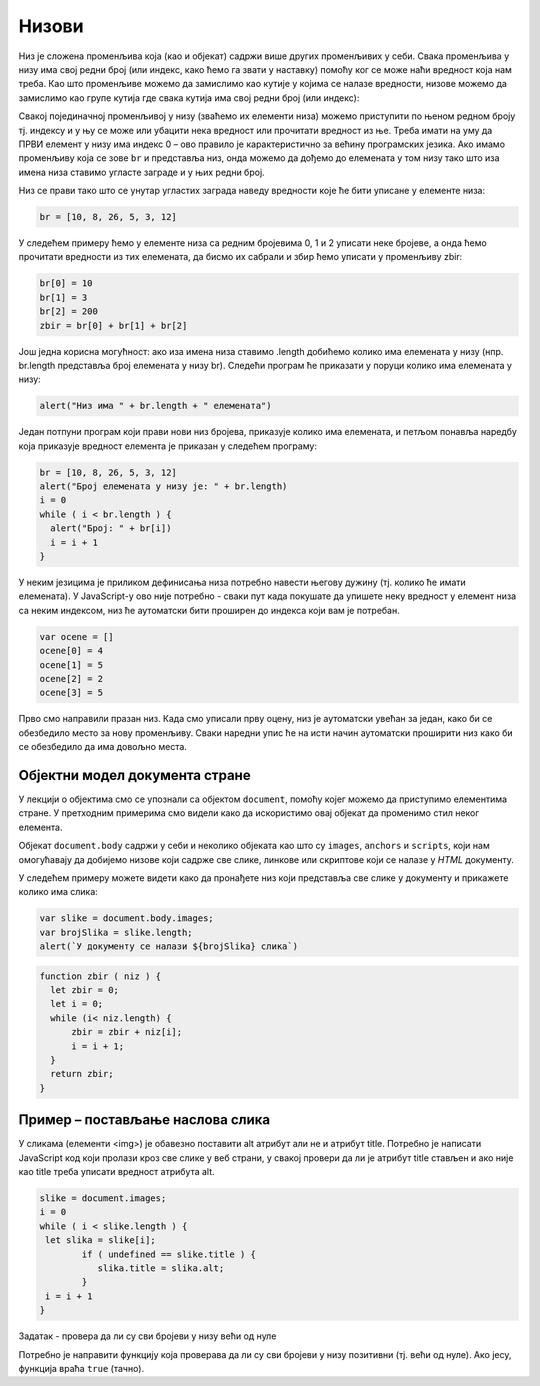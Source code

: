 Низови
======

Низ је сложена променљива која (као и објекат) садржи више других променљивих у себи. Свака променљива у низу има свој редни број (или индекс, како ћемо га звати у наставку) помоћу ког се може наћи вредност која нам треба. Као што променљиве можемо да замислимо као кутије у којима се налазе вредности, низове можемо да замислимо као групе кутија где свака кутија има свој редни број (или индекс):

.. image:: ../../_images/js/niz.png
    :width: 600px
    :align: center

Свакој појединачној променљивој у низу (зваћемо их елементи низа) можемо приступити по њеном редном броју тј. индексу и у њу се може или убацити нека вредност или прочитати вредност из ње. 
Треба имати на уму да ПРВИ елемент у низу има индекс 0 – ово правило је карактеристично за већину програмских језика. Ако имамо променљиву која се зове ``br`` и представља низ, онда можемо да дођемо до елемената у том низу тако што иза имена низа ставимо угласте заграде и у њих редни број.

Низ се прави тако што се унутар угластих заграда наведу вредности које ће бити уписане у елементе низа:

.. code-block:: javascript

    br = [10, 8, 26, 5, 3, 12]

У следећем примеру ћемо у елементе низа са редним бројевима 0, 1 и 2 уписати неке бројеве, а онда ћемо прочитати вредности из тих елемената, да бисмо их сабрали и збир ћемо уписати у променљиву zbir:

.. code-block:: javascript

    br[0] = 10
    br[1] = 3
    br[2] = 200
    zbir = br[0] + br[1] + br[2]

Још једна корисна могућност: ако иза имена низа ставимо .length добићемо колико има елемената у низу (нпр. br.length представља број елемената у низу br). Следећи програм ће приказати у поруци колико има елемената у низу:

.. code-block:: javascript

    alert("Низ има " + br.length + " елемената")

Један потпуни програм који прави нови низ бројева, приказује колико има елемената, и петљом понавља наредбу која приказује вредност елемента је приказан у следећем програму:

.. code-block:: javascript

    br = [10, 8, 26, 5, 3, 12]
    alert("Број елемената у низу је: " + br.length)
    i = 0
    while ( i < br.length ) {
      alert("Број: " + br[i])
      i = i + 1
    }

У неким језицима је приликом дефинисања низа потребно навести његову дужину (тј. колико ће имати елемената). У JavaScript-у ово није потребно - сваки пут када покушате да упишете неку вредност у елемент низа са неким индексом, низ ће аутоматски бити проширен до индекса који вам је потребан.

.. code-block:: javascript

    var ocene = []
    ocene[0] = 4
    ocene[1] = 5
    ocene[2] = 2
    ocene[3] = 5

Прво смо направили празан низ. Када смо уписали прву оцену, низ је аутоматски увећан за један, како би се обезбедило место за нову променљиву. Сваки наредни упис ће на исти начин аутоматски проширити низ како би се обезбедило да има довољно места.

Објектни модел документа стране
-------------------------------

У лекцији о објектима смо се упознали са објектом ``document``, помоћу којег можемо да приступимо елементима стране. У претходним примерима смо видели како да искористимо овај објекат да променимо стил неког елемента.

Објекат ``document.body`` садржи у себи и неколико објеката као што су ``images``, ``anchors`` и ``scripts``, који нам омогућавају да добијемо низове који садрже све слике, линкове или скриптове који се налазе у *HTML* документу.

У следећем примеру можете видети како да пронађете низ који представља све слике у документу и прикажете колико има слика:

.. code-block:: javascript

    var slike = document.body.images;
    var brojSlika = slike.length;
    alert(`У документу се налази ${brojSlika} слика`)

.. questionnote::

    **Пример - Сабирање бројева у низу**

    Проналажење збира, или производа бројева у низу је вероватно најчешћи проблем који ћете решавати. Прво ћемо дефинисати променљиву у којој ће бити збир елемената. Почетна вредност ове променљиве ће бити нула. Онда ћемо проћи кроз низ, узети сваки елемент и његову вредност додати у збир. У следећем примеру је приказана функција која израчунава збир елемената низа на овај начин:

.. code-block:: javascript

    function zbir ( niz ) {
      let zbir = 0;
      let i = 0;
      while (i< niz.length) {
          zbir = zbir + niz[i];
          i = i + 1;
      }
      return zbir;
    }

Пример – постављање наслова слика
---------------------------------

У сликама (елементи <img>) је обавезно поставити alt атрибут али не и атрибут title. Потребно је написати JavaScript код који пролази кроз све слике у веб страни, у свакој провери да ли је атрибут title стављен и ако није као title треба уписати вредност атрибута alt.

.. code-block:: javascript

    slike = document.images;
    i = 0
    while ( i < slike.length ) {
     let slika = slike[i];
            if ( undefined == slike.title ) {
               slika.title = slika.alt;
            }
     i = i + 1
    }

Задатак - провера да ли су сви бројеви у низу већи од нуле

Потребно је направити функцију која проверава да ли су сви бројеви у низу позитивни (тј. већи од нуле). Ако јесу, функција враћа ``true`` (тачно). 
